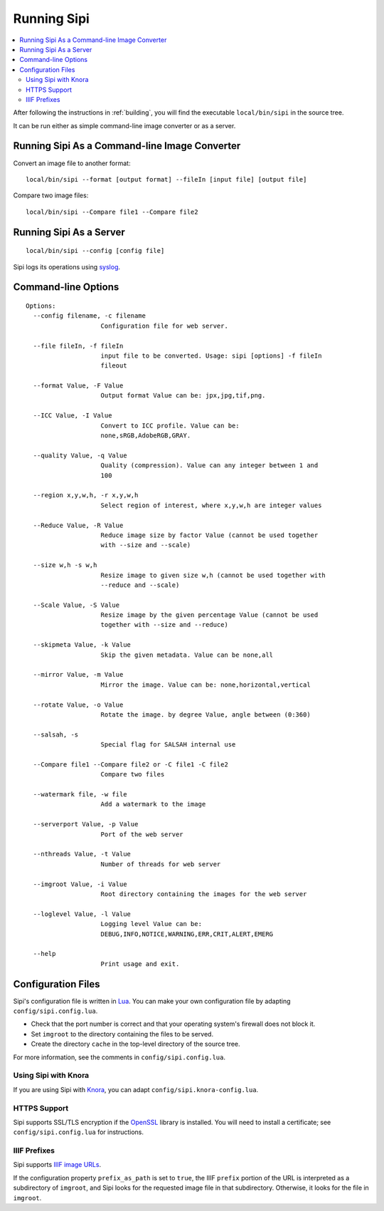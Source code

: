 .. Copyright © 2017 Lukas Rosenthaler, Andrea Bianco, Benjamin Geer,
   Tobias Schweizer, and Ivan Subotic.
   
   This file is part of Sipi.

   Sipi is free software: you can redistribute it and/or modify
   it under the terms of the GNU Affero General Public License as published
   by the Free Software Foundation, either version 3 of the License, or
   (at your option) any later version.

   Sipi is distributed in the hope that it will be useful,
   but WITHOUT ANY WARRANTY; without even the implied warranty of
   MERCHANTABILITY or FITNESS FOR A PARTICULAR PURPOSE.

   Additional permission under GNU AGPL version 3 section 7:
   If you modify this Program, or any covered work, by linking or combining
   it with Kakadu (or a modified version of that library) or Adobe ICC Color
   Profiles (or a modified version of that library) or both, containing parts
   covered by the terms of the Kakadu Software Licence or Adobe Software Licence,
   or both, the licensors of this Program grant you additional permission
   to convey the resulting work.

   See the GNU Affero General Public License for more details.
   You should have received a copy of the GNU Affero General Public
   License along with Sipi.  If not, see <http://www.gnu.org/licenses/>.

.. highlight:: none

############
Running Sipi
############

.. contents:: :local:

After following the instructions in :ref:`building`, you will find the executable
``local/bin/sipi`` in the source tree.

It can be run either as simple command-line image converter or as a server.


**********************************************
Running Sipi As a Command-line Image Converter
**********************************************

Convert an image file to another format:

::

   local/bin/sipi --format [output format] --fileIn [input file] [output file]

Compare two image files:

::

   local/bin/sipi --Compare file1 --Compare file2 


************************
Running Sipi As a Server
************************

::

   local/bin/sipi --config [config file]

Sipi logs its operations using syslog_.

********************
Command-line Options
********************

::

   Options:
     --config filename, -c filename
                       Configuration file for web server.

     --file fileIn, -f fileIn
                       input file to be converted. Usage: sipi [options] -f fileIn
                       fileout

     --format Value, -F Value
                       Output format Value can be: jpx,jpg,tif,png.

     --ICC Value, -I Value
                       Convert to ICC profile. Value can be:
                       none,sRGB,AdobeRGB,GRAY.

     --quality Value, -q Value
                       Quality (compression). Value can any integer between 1 and
                       100

     --region x,y,w,h, -r x,y,w,h
                       Select region of interest, where x,y,w,h are integer values

     --Reduce Value, -R Value
                       Reduce image size by factor Value (cannot be used together
                       with --size and --scale)

     --size w,h -s w,h
                       Resize image to given size w,h (cannot be used together with
                       --reduce and --scale)

     --Scale Value, -S Value
                       Resize image by the given percentage Value (cannot be used
                       together with --size and --reduce)

     --skipmeta Value, -k Value
                       Skip the given metadata. Value can be none,all

     --mirror Value, -m Value
                       Mirror the image. Value can be: none,horizontal,vertical

     --rotate Value, -o Value
                       Rotate the image. by degree Value, angle between (0:360)

     --salsah, -s
                       Special flag for SALSAH internal use

     --Compare file1 --Compare file2 or -C file1 -C file2
                       Compare two files

     --watermark file, -w file
                       Add a watermark to the image

     --serverport Value, -p Value
                       Port of the web server

     --nthreads Value, -t Value
                       Number of threads for web server

     --imgroot Value, -i Value
                       Root directory containing the images for the web server

     --loglevel Value, -l Value
                       Logging level Value can be:
                       DEBUG,INFO,NOTICE,WARNING,ERR,CRIT,ALERT,EMERG

     --help
                       Print usage and exit.


*******************
Configuration Files
*******************

Sipi's configuration file is written in Lua_. You can make your own configuration file by
adapting ``config/sipi.config.lua``.

- Check that the port number is correct and that your operating system's firewall
  does not block it.
- Set ``imgroot`` to the directory containing the files to be served.
- Create the directory ``cache`` in the top-level directory of the source tree.

For more information, see the comments in ``config/sipi.config.lua``.

Using Sipi with Knora
=====================

If you are using Sipi with Knora_, you can adapt ``config/sipi.knora-config.lua``.

HTTPS Support
=============

Sipi supports SSL/TLS encryption if the OpenSSL_ library is installed. You will
need to install a certificate; see ``config/sipi.config.lua`` for instructions.

IIIF Prefixes
=============

Sipi supports `IIIF image URLs`_.

If the configuration property ``prefix_as_path`` is set to ``true``, the IIIF
``prefix`` portion of the URL is interpreted as a subdirectory of ``imgroot``,
and Sipi looks for the requested image file in that subdirectory. Otherwise,
it looks for the file in ``imgroot``.


.. _syslog: http://man7.org/linux/man-pages/man3/syslog.3.html
.. _Lua: https://www.lua.org/
.. _Knora: http://www.knora.org/
.. _OpenSSL: https://www.openssl.org/
.. _IIIF image URLs: http://iiif.io/api/image/2.1/#image-request-uri-syntax
